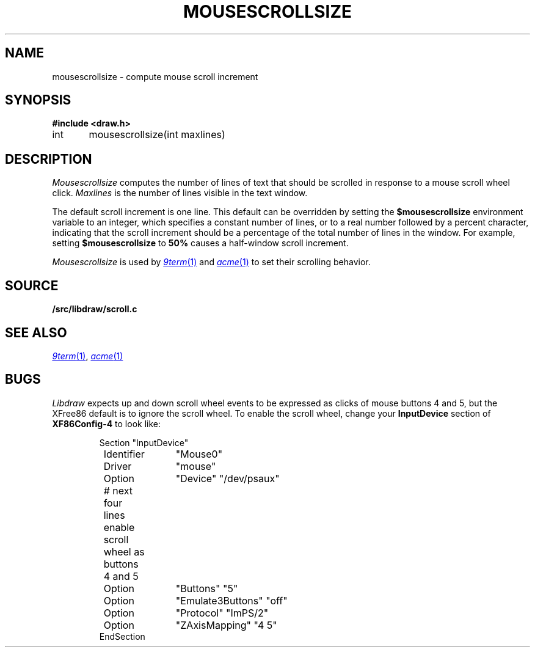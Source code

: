 .TH MOUSESCROLLSIZE 3
.SH NAME
mousescrollsize \- compute mouse scroll increment
.SH SYNOPSIS
.B #include <draw.h>
.PP
int	mousescrollsize(int maxlines)
.SH DESCRIPTION
.I Mousescrollsize
computes the number of lines of text that should be scrolled
in response to a mouse scroll wheel click.
.I Maxlines
is the number of lines visible in the text window.
.PP
The default scroll increment is one line.
This default can be overridden by setting the
.B $mousescrollsize
environment variable to an integer, which specifies
a constant number of lines, or to a real number
followed by a percent character, indicating that the
scroll increment should be a percentage of the total
number of lines in the window.
For example, setting 
.B $mousescrollsize
to 
.B 50%
causes a half-window scroll increment.
.PP
.I Mousescrollsize
is used by
.MR 9term 1
and
.MR acme 1
to set their scrolling behavior.
.SH SOURCE
.B \*9/src/libdraw/scroll.c
.SH SEE ALSO
.MR 9term 1 ,
.MR acme 1
.SH BUGS
.I Libdraw
expects up and down scroll wheel events to be expressed as clicks of mouse buttons 4 and 5,
but the XFree86 default is to ignore the scroll wheel.
To enable the scroll wheel, change your
.B InputDevice
section of
.B XF86Config-4
to look like:
.IP
.EX
Section "InputDevice"
	Identifier	"Mouse0"
	Driver	"mouse"
	Option	"Device" "/dev/psaux"

	# next four lines enable scroll wheel as buttons 4 and 5
	Option	"Buttons" "5"
	Option	"Emulate3Buttons" "off"
	Option	"Protocol" "ImPS/2"
	Option	"ZAxisMapping" "4 5"
EndSection
.EE

